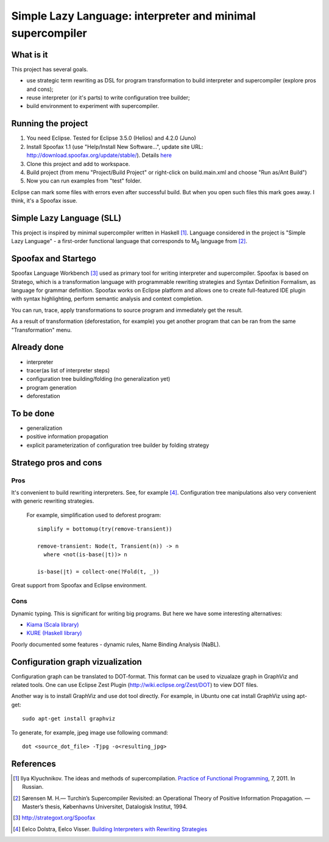 ===========================================================
Simple Lazy Language: interpreter and minimal supercompiler
===========================================================

What is it
----------
This project has several goals.

* use strategic term rewriting as DSL for program transformation to build interpreter and supercompiler (explore pros and cons);
* reuse interpreter (or it's parts) to write configuration tree builder;
* build environment to experiment with supercompiler.

Running the project
-------------------
1. You need Eclipse. Tested for Eclipse 3.5.0 (Helios) and 4.2.0 (Juno)
2. Install Spoofax 1.1 (use "Help/Install New Software...", update site URL: http://download.spoofax.org/update/stable/). Details `here <http://metaborg.org/wiki/spoofax/download>`_
3. Clone this project and add to workspace.
4. Build project (from menu "Project/Build Project" or right-click on build.main.xml and choose "Run as/Ant Build")
5. Now you can run examples from "test" folder.

Eclipse can mark some files with errors even after successful build. But when you open such files this mark goes away. I think, it's a Spoofax issue.

Simple Lazy Language (SLL)
--------------------------
This project is inspired by minimal supercompiler written in Haskell [1]_. Language considered in the project is "Simple Lazy Language" - a first-order functional language that corresponds to M\ :sub:`0` \ language from [2]_.

Spoofax and Startego
--------------------
Spoofax Language Workbench [3]_ used as primary tool for writing interpreter and supercompiler. Spoofax is based on Stratego, which is a transformation language with programmable rewriting strategies and Syntax Definition Formalism, as language for grammar definition.
Spoofax works on Eclipse platform and allows one to create full-featured IDE plugin with syntax highlighting, perform semantic analysis and context completion.

.. image:: https://github.com/annenkov/stratego-sll/raw/master/media/sll-editor.png

You can run, trace, apply transformations to source program and immediately get the result.

.. image:: https://github.com/annenkov/stratego-sll/raw/master/media/sll-editor-run.png
.. image:: https://github.com/annenkov/stratego-sll/raw/master/media/sll-editor-deforest.png

As a result of transformation (deforestation, for example) you get another program that can be ran from the same "Transformation" menu.

Already done
------------
* interpreter
* tracer(as list of interpreter steps)
* configuration tree building/folding (no generalization yet)
* program generation
* deforestation

To be done
----------
* generalization
* positive information propagation
* explicit parameterization of configuration tree builder by folding strategy

Stratego pros and cons
----------------------
Pros
~~~~
It's convenient to build rewriting interpreters. See, for example [4]_.
Configuration tree manipulations also very convenient with generic rewriting strategies.

   For example, simplification used to deforest program::

      simplify = bottomup(try(remove-transient))

      remove-transient: Node(t, Transient(n)) -> n
        where <not(is-base(|t))> n

      is-base(|t) = collect-one(?Fold(t, _))

Great support from Spoofax and Eclipse environment.

Cons
~~~~

Dynamic typing. This is significant for writing big programs.
But here we have some interesting alternatives:

* `Kiama (Scala library) <http://code.google.com/p/kiama/>`_
* `KURE (Haskell library) <http://hackage.haskell.org/package/kure>`_

Poorly documented some features - dynamic rules, Name Binding Analysis (NaBL).

Configuration graph vizualization
---------------------------------

Configuration graph can be translated to DOT-format. This format can be used to vizualaze graph in GraphViz and related tools.
One can use Eclipse Zest Plugin (http://wiki.eclipse.org/Zest/DOT) to view DOT files.

.. image:: https://github.com/annenkov/stratego-sll/raw/master/media/dot-graph.png

Another way is to install GraphViz and use dot tool directly. For example, in Ubuntu one cat install GraphViz using apt-get::

   sudo apt-get install graphviz

To generate, for example, jpeg image use following command::

   dot <source_dot_file> -Tjpg -o<resulting_jpg>

References
----------
.. [1] Ilya Klyuchnikov. The ideas and methods of supercompilation. `Practice of Functional Programming <http://fprog.ru/2011/issue7/>`_, 7, 2011. In Russian.
.. [2] Sørensen M. H.— Turchin’s Supercompiler Revisited: an Operational Theory of Positive Information Propagation. — Master’s thesis, Københavns Universitet, Datalogisk Institut, 1994.
.. [3] http://strategoxt.org/Spoofax
.. [4] Eelco Dolstra, Eelco Visser. `Building Interpreters with Rewriting Strategies <http://www.sciencedirect.com/science/article/pii/S1571066104804274>`_
